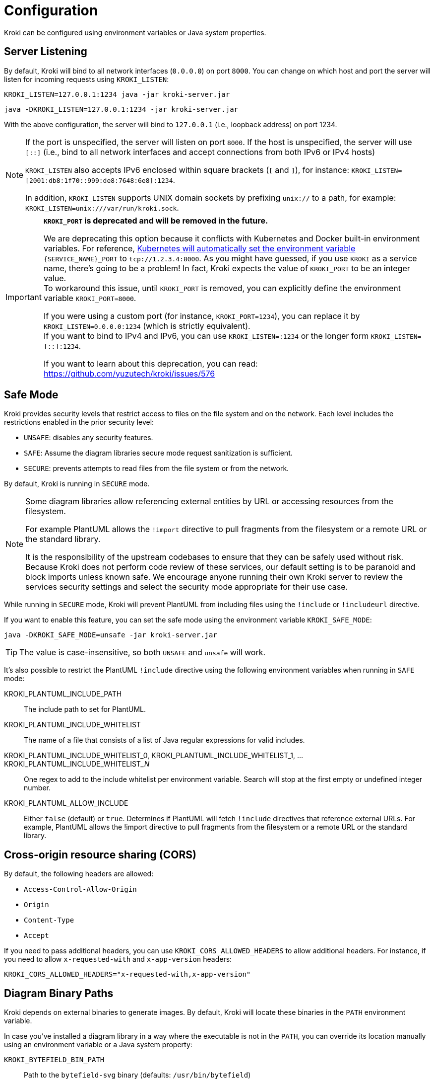 = Configuration
:url-k8s-environment-variables: https://kubernetes.io/docs/concepts/services-networking/service/#environment-variables

Kroki can be configured using environment variables or Java system properties.

== Server Listening

By default, Kroki will bind to all network interfaces (`0.0.0.0`) on port `8000`.
You can change on which host and port the server will listen for incoming requests using `KROKI_LISTEN`:

[source,java-cli]
KROKI_LISTEN=127.0.0.1:1234 java -jar kroki-server.jar

[source,java-cli]
java -DKROKI_LISTEN=127.0.0.1:1234 -jar kroki-server.jar

With the above configuration, the server will bind to `127.0.0.1` (i.e., loopback address) on port 1234.

[NOTE]
====
If the port is unspecified, the server will listen on port `8000`.
If the host is unspecified, the server will use `[::]` (i.e., bind to all network interfaces and accept connections from both IPv6 or IPv4 hosts)

`KROKI_LISTEN` also accepts IPv6 enclosed within square brackets (`[` and `]`),
for instance: `KROKI_LISTEN=[2001:db8:1f70::999:de8:7648:6e8]:1234`.

In addition, `KROKI_LISTEN` supports UNIX domain sockets by prefixing `unix://` to a path, for example: `KROKI_LISTEN=unix:///var/run/kroki.sock`.
====


[IMPORTANT]
====
*`KROKI_PORT` is deprecated and will be removed in the future.*

We are deprecating this option because it conflicts with Kubernetes and Docker built-in environment variables.
For reference, {url-k8s-environment-variables}[Kubernetes will automatically set the environment variable] `\{SERVICE_NAME}_PORT` to `tcp://1.2.3.4:8000`.
As you might have guessed, if you use `KROKI` as a service name, there's going to be a problem!
In fact, Kroki expects the value of `KROKI_PORT` to be an integer value. +
To workaround this issue, until `KROKI_PORT` is removed, you can explicitly define the environment variable `KROKI_PORT=8000`.

If you were using a custom port (for instance, `KROKI_PORT=1234`), you can replace it by `KROKI_LISTEN=0.0.0.0:1234` (which is strictly equivalent). +
If you want to bind to IPv4 and IPv6, you can use `KROKI_LISTEN=:1234` or the longer form `KROKI_LISTEN=[::]:1234`.

If you want to learn about this deprecation, you can read: https://github.com/yuzutech/kroki/issues/576
====

== Safe Mode

Kroki provides security levels that restrict access to files on the file system and on the network.
Each level includes the restrictions enabled in the prior security level:

- `UNSAFE`: disables any security features.
- `SAFE`: Assume the diagram libraries secure mode request sanitization is sufficient.
- `SECURE`: prevents attempts to read files from the file system or from the network.

By default, Kroki is running in `SECURE` mode.

[NOTE]
====
Some diagram libraries allow referencing external entities by URL or accessing resources from the filesystem.

For example PlantUML allows the `!import` directive to pull fragments from the filesystem or a remote URL or the standard library.

It is the responsibility of the upstream codebases to ensure that they can be safely used without risk.
Because Kroki does not perform code review of these services, our default setting is to be paranoid and block imports unless known safe.
We encourage anyone running their own Kroki server to review the services security settings and select the security mode appropriate for their use case.
====

While running in `SECURE` mode, Kroki will prevent PlantUML from including files using the `!include` or `!includeurl` directive.

If you want to enable this feature, you can set the safe mode using the environment variable `KROKI_SAFE_MODE`:

[source,java-cli]
java -DKROKI_SAFE_MODE=unsafe -jar kroki-server.jar

TIP: The value is case-insensitive, so both `UNSAFE` and `unsafe` will work.

It's also possible to restrict the PlantUML `!include` directive using the following environment variables when running in `SAFE` mode:

KROKI_PLANTUML_INCLUDE_PATH:: The include path to set for PlantUML.
KROKI_PLANTUML_INCLUDE_WHITELIST:: The name of a file that consists of a list of Java regular expressions for valid includes.
KROKI_PLANTUML_INCLUDE_WHITELIST_0, KROKI_PLANTUML_INCLUDE_WHITELIST_1, ... KROKI_PLANTUML_INCLUDE_WHITELIST___N__:: One regex to add to the include whitelist per environment variable. Search will stop at the first empty or undefined integer number.
KROKI_PLANTUML_ALLOW_INCLUDE:: Either `false` (default) or `true`. Determines if PlantUML will fetch `!include` directives that reference external URLs. For example, PlantUML allows the !import directive to pull fragments from the filesystem or a remote URL or the standard library.

== Cross-origin resource sharing (CORS)

By default, the following headers are allowed:

- `Access-Control-Allow-Origin`
- `Origin`
- `Content-Type`
- `Accept`

If you need to pass additional headers, you can use `KROKI_CORS_ALLOWED_HEADERS` to allow additional headers.
For instance, if you need to allow `x-requested-with` and `x-app-version` headers:

[source]
----
KROKI_CORS_ALLOWED_HEADERS="x-requested-with,x-app-version"
----

== Diagram Binary Paths

Kroki depends on external binaries to generate images.
By default, Kroki will locate these binaries in the `PATH` environment variable.

In case you've installed a diagram library in a way where the executable is not in the `PATH`,
you can override its location manually using an environment variable or a Java system property:

`KROKI_BYTEFIELD_BIN_PATH`:: Path to the `bytefield-svg` binary (defaults: `/usr/bin/bytefield`)
`KROKI_D2_BIN_PATH`:: Path to `d2` binary (defaults: `/usr/bin/d2`)
`KROKI_DBML_BIN_PATH`:: Path to `dbml` binary (defaults: `/usr/bin/dbml`)
`KROKI_DITAA_BIN_PATH`:: Path to `ditaa` binary (defaults: `/usr/bin/ditaa`)
`KROKI_DOT_BIN_PATH`:: Path to `dot` binary (defaults: `/usr/bin/dot`)
`KROKI_ERD_BIN_PATH`:: Path to `erd` binary (defaults: `/usr/bin/erd`)
`KROKI_NOMNOML_BIN_PATH`:: Path to `nomnoml` binary (defaults: `/usr/bin/nomnoml`)
`KROKI_PIKCHR_BIN_PATH`:: Path to `pikchr` binary (defaults: `/usr/bin/pikchr`)
`KROKI_PLANTUML_BIN_PATH`:: Path to `plantuml` binary (defaults: `/usr/bin/plantuml`)
`KROKI_SVGBOB_BIN_PATH`:: Path to `svgbob` binary (defaults: `/usr/bin/svgbob`)
`KROKI_SYMBOLATOR_BIN_PATH`:: Path to `symbolator` binary (defaults: `/usr/bin/symbolator`)
`KROKI_TIKZ2SVG_BIN_PATH`:: Path to `tikz2svg` binary (defaults: `/usr/bin/tikz2svg`)
`KROKI_UMLET_BIN_PATH`:: Path to `umlet` binary (defaults: `/usr/bin/umlet`)
`KROKI_VEGA_BIN_PATH`:: Path to `vega` binary which supports both Vega and Vega-Lite grammar (defaults: `/usr/bin/bytefield`)
`KROKI_WAVEDROM_BIN_PATH`:: Path to `wavedrom` binary (defaults: `/usr/bin/wavedrom`)

For instance, if `dot` is located at [.path]_/path/to/dot_, you can configure the path using a system property:

[source,java-cli]
java -DKROKI_DOT_BIN_PATH=/path/to/dot -jar kroki-server.jar

== Command Timeout

By default, Kroki will wait at most 5 seconds when calling a diagram binary to get a response.
In most scenarios, 5 seconds is more than enough but, if needed, you can adjust the timeout using the `KROKI_COMMAND_TIMEOUT` environment variable.

The expected format is a duration with a time unit:

[horizontal]
`d`:: Days
`h`:: Hours
`m`:: Minutes
`s`:: Seconds
`ms`:: Milliseconds
`micros`:: Microseconds
`nanos`:: Nanoseconds

A few examples:

[source]
----
KROKI_COMMAND_TIMEOUT=10s # <1>
KROKI_COMMAND_TIMEOUT=1m # <2>
KROKI_COMMAND_TIMEOUT=4000ms # <3>
----
<1> 10 seconds
<2> 1 minute
<3> 4 seconds in milliseconds

== Convert Timeout

By default, Kroki will wait at most 20 seconds when calling a Java library to convert a diagram.
In most scenarios, 20 seconds is more than enough but, if needed, you can adjust the timeout using the `KROKI_CONVERT_TIMEOUT` environment variable.

The expected format is a duration with a time unit:

[horizontal]
`d`:: Days
`h`:: Hours
`m`:: Minutes
`s`:: Seconds
`ms`:: Milliseconds
`micros`:: Microseconds
`nanos`:: Nanoseconds

A few examples:

[source]
----
KROKI_CONVERT_TIMEOUT=10s # <1>
KROKI_CONVERT_TIMEOUT=1m # <2>
KROKI_CONVERT_TIMEOUT=4000ms # <3>
----
<1> 10 seconds
<2> 1 minute
<3> 4 seconds in milliseconds

You can also configure a specific timeout for each diagram library.
Currently, only PlantUML supports this configuration:

- `KROKI_PLANTUML_CONVERT_TIMEOUT`

Please note that this specific configuration will override `KROKI_CONVERT_TIMEOUT`.
In other words, diagram library timeouts (for instance, `KROKI_PLANTUML_CONVERT_TIMEOUT`) have higher precedence than `KROKI_CONVERT_TIMEOUT`.

== Companion Container Host and Port

You can configure the host and port on which every companion container will be listening:

KROKI_MERMAID_HOST:: Host of the Mermaid container (default: `127.0.0.1`).
KROKI_MERMAID_PORT:: Port of the Mermaid container (default: `8002`).
KROKI_BPMN_HOST:: Host of the BPMN container (default: `127.0.0.1`).
KROKI_BPMN_PORT:: Port of the BPMN container (default: `8003`).
KROKI_EXCALIDRAW_HOST:: Host of the Excalidraw container (default: `127.0.0.1`).
KROKI_EXCALIDRAW_PORT:: Port of the Excalidraw container (default: `8004`).
KROKI_WIREVIZ_HOST:: Host of the WireViz container (default: `127.0.0.1`).
KROKI_WIREVIZ_PORT:: Port of the WireViz container (default: `8006`).

NOTE: If you are using the default `docker-compose.yaml` file you can rely on the default values.

== Max URI length

Some diagrams, like Excalidraw, have verbose textual descriptions that will produce long URI.
If the URI requested by the client is longer than the server is willing to interpret, the server will return a 414 (Request-URI Too Long) response status code.
The https://netty.io/4.0/api/io/netty/handler/codec/http/HttpRequestDecoder.html#HttpRequestDecoder--[default max URI length] in Vert.x is 4096.
You can update this default value by setting `KROKI_MAX_URI_LENGTH` environment variable.

TIP: Keep in mind that browsers also have a URI limit on `<img>` tags.
Most modern browsers https://stackoverflow.com/questions/417142/what-is-the-maximum-length-of-a-url-in-different-browsers/417184#417184[support a URI length greater than 64000] on `<img>` tags but this value is probably a bit excessive.
We recommend to use a maximum length that's not greater than 8192 and not greater than 5120 if you are supporting IE 11.

== Excalidraw Asset Path

By default excalidraw loads the assets from a public CDN. (unkpg)

Its possible to change this behaviour over the KROKI_EXCALIDRAW_ASSET_PATH env variable, which is empty by default

More informationen about the asset path can be found here: https://docs.excalidraw.com/docs/@excalidraw/excalidraw/installation

== Enabling SSL on the server

By default, SSL/TLS is not enabled on the server but you can enable it by setting `KROKI_SSL` environment variable to `true`.

When SSL is enabled, you must provide the certificate and the private key in one of two ways:

- As strings in PEM format using the `KROKI_SSL_KEY` and `KROKI_SSL_CERT` environment variables, e.g.,:
+
[source,bash]
----
KROKI_SSL_KEY="-----BEGIN RSA PRIVATE KEY-----<PRIVATE_KEY>-----END RSA PRIVATE KEY-----"
----

- As PEM file paths using the `KROKI_SSL_KEY_PATH` and `KROKI_SSL_CERT_PATH` environment variables.
+
[source,bash]
----
KROKI_SSL_KEY_PATH="/etc/ssl/certs/mydomain/privatekey.pem"
----

If both methods are used, the values in `KROKI_SSL_KEY` and `KROKI_SSL_CERT` are given priority.

[NOTE]
====
You can generate a self-signed SSL certificate and private key as PEM format using `openssl`:

[source,bash]
----
openssl req -nodes -x509 -newkey rsa:4096 -keyout key.pem -out cert.pem -days 365
----

The above command will generate two files, `cert.pem` containing the certificate and `key.pem` containing the private key.

You can then write the `KROKI_SSL_CERT` environment variable with the contents of the `cert.pem` file and the `KROKI_SSL_KEY` environment variable with the contents of the `key.pem` to an environment-file:

[source,bash]
----
cat cert.pem | tr -d '\n' | sed 's/^/KROKI_SSL_CERT=/' >> .env
echo >> .env
cat key.pem | tr -d '\n' | sed 's/^/KROKI_SSL_KEY=/' >> .env
----

The container can then be started with the environment variables set accordingly:

Using docker::
+
[source,bash]
----
docker run -p8000:8000 -e KROKI_SSL=true --env-file=.env yuzutech/kroki
----

Using podman::
+
[source,bash]
----
podman run -p8000:8000 -e KROKI_SSL=true --env-file=.env yuzutech/kroki
----

====

If SSL is enabled, both `KROKI_SSL_KEY` (or `KROKI_SSL_KEY_PATH`) and `KROKI_SSL_CERT` (or `KROKI_SSL_CERT_PATH`) must be configured.
